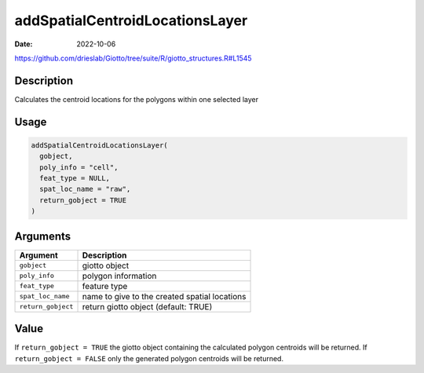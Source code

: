 ================================
addSpatialCentroidLocationsLayer
================================

:Date: 2022-10-06

https://github.com/drieslab/Giotto/tree/suite/R/giotto_structures.R#L1545

Description
===========

Calculates the centroid locations for the polygons within one selected
layer

Usage
=====

.. code:: r

   addSpatialCentroidLocationsLayer(
     gobject,
     poly_info = "cell",
     feat_type = NULL,
     spat_loc_name = "raw",
     return_gobject = TRUE
   )

Arguments
=========

+-------------------------------+--------------------------------------+
| Argument                      | Description                          |
+===============================+======================================+
| ``gobject``                   | giotto object                        |
+-------------------------------+--------------------------------------+
| ``poly_info``                 | polygon information                  |
+-------------------------------+--------------------------------------+
| ``feat_type``                 | feature type                         |
+-------------------------------+--------------------------------------+
| ``spat_loc_name``             | name to give to the created spatial  |
|                               | locations                            |
+-------------------------------+--------------------------------------+
| ``return_gobject``            | return giotto object (default: TRUE) |
+-------------------------------+--------------------------------------+

Value
=====

If ``return_gobject = TRUE`` the giotto object containing the calculated
polygon centroids will be returned. If ``return_gobject = FALSE`` only
the generated polygon centroids will be returned.
